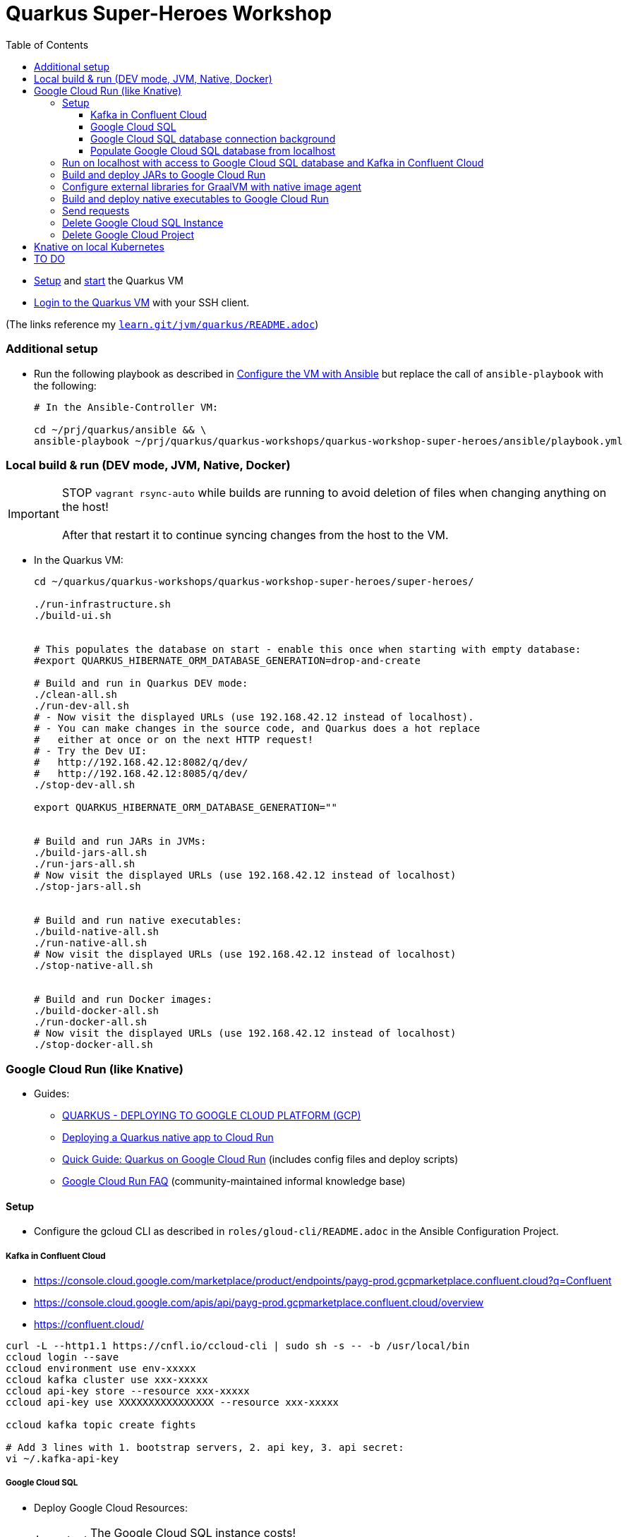 = Quarkus Super-Heroes Workshop
:toc:
:toclevels: 9

* xref:../../README.adoc#setup[Setup,window=_blank]
and xref:../../README.adoc#start-project-vm[start,window=_blank]
the Quarkus VM

* xref:../../README.adoc#ssh-login[Login to the Quarkus VM,window=_blank] with your SSH client.

(The links reference my `https://github.com/buehren/learn/blob/master/jvm/quarkus/README.adoc[learn.git/jvm/quarkus/README.adoc]`)

=== Additional setup

* Run the following playbook as described in xref:../../README.adoc#run-playbook[Configure the VM with Ansible] but replace the call of `ansible-playbook` with the following:
+
[source%nowrap,bash]
----
# In the Ansible-Controller VM:

cd ~/prj/quarkus/ansible && \
ansible-playbook ~/prj/quarkus/quarkus-workshops/quarkus-workshop-super-heroes/ansible/playbook.yml
----

=== Local build & run (DEV mode, JVM, Native, Docker)

IMPORTANT: STOP `vagrant rsync-auto` while builds are running to avoid deletion of files when changing anything on the host! +
 +
After that restart it to continue syncing changes from the host to the VM.

* In the Quarkus VM:
+
[source%nowrap,bash]
----
cd ~/quarkus/quarkus-workshops/quarkus-workshop-super-heroes/super-heroes/

./run-infrastructure.sh
./build-ui.sh


# This populates the database on start - enable this once when starting with empty database:
#export QUARKUS_HIBERNATE_ORM_DATABASE_GENERATION=drop-and-create

# Build and run in Quarkus DEV mode:
./clean-all.sh
./run-dev-all.sh
# - Now visit the displayed URLs (use 192.168.42.12 instead of localhost).
# - You can make changes in the source code, and Quarkus does a hot replace
#   either at once or on the next HTTP request!
# - Try the Dev UI:
#   http://192.168.42.12:8082/q/dev/
#   http://192.168.42.12:8085/q/dev/
./stop-dev-all.sh

export QUARKUS_HIBERNATE_ORM_DATABASE_GENERATION=""


# Build and run JARs in JVMs:
./build-jars-all.sh
./run-jars-all.sh
# Now visit the displayed URLs (use 192.168.42.12 instead of localhost)
./stop-jars-all.sh


# Build and run native executables:
./build-native-all.sh
./run-native-all.sh
# Now visit the displayed URLs (use 192.168.42.12 instead of localhost)
./stop-native-all.sh


# Build and run Docker images:
./build-docker-all.sh
./run-docker-all.sh
# Now visit the displayed URLs (use 192.168.42.12 instead of localhost)
./stop-docker-all.sh
----

=== Google Cloud Run (like Knative)

* Guides:
** https://quarkus.io/guides/deploying-to-google-cloud#deploying-to-google-cloud-run[QUARKUS - DEPLOYING TO GOOGLE CLOUD PLATFORM (GCP)]
** https://medium.com/@alexismp/deploying-a-quarkus-app-to-google-cloud-run-c4a8ca3be526[Deploying a Quarkus native app to Cloud Run]
** https://github.com/quad-teams/quarkus-google-cloud-run[Quick Guide: Quarkus on Google Cloud Run] (includes config files and deploy scripts)
** https://github.com/ahmetb/cloud-run-faq[Google Cloud Run FAQ] (community-maintained informal knowledge base)

==== Setup

* Configure the gcloud CLI as described in `roles/gloud-cli/README.adoc` in the Ansible Configuration Project.


===== Kafka in Confluent Cloud

* https://console.cloud.google.com/marketplace/product/endpoints/payg-prod.gcpmarketplace.confluent.cloud?q=Confluent
* https://console.cloud.google.com/apis/api/payg-prod.gcpmarketplace.confluent.cloud/overview
* https://confluent.cloud/

[source%nowrap,bash]
----
curl -L --http1.1 https://cnfl.io/ccloud-cli | sudo sh -s -- -b /usr/local/bin
ccloud login --save
ccloud environment use env-xxxxx
ccloud kafka cluster use xxx-xxxxx
ccloud api-key store --resource xxx-xxxxx
ccloud api-key use XXXXXXXXXXXXXXXX --resource xxx-xxxxx

ccloud kafka topic create fights

# Add 3 lines with 1. bootstrap servers, 2. api key, 3. api secret:
vi ~/.kafka-api-key
----


===== Google Cloud SQL

* Deploy Google Cloud Resources:
+
IMPORTANT: The Google Cloud SQL instance costs! +
When no longer needed: <<delete-cloud-sql-instance>> and <<delete-cloud-project>>
+
[source%nowrap,bash]
----
cd ~/quarkus/quarkus-workshops/quarkus-workshop-super-heroes/super-heroes/

# Set environment variables: Follow the instructions in case of errors -
# until it complains about a missing database - we will create that in the next step.
source google-cloudrun-env.sh

# Allow access from this project's Google Cloud Run to Google Cloud SQL:
gcloud projects add-iam-policy-binding $GCLOUD_PROJECT_ID \
  --member serviceAccount:$GCLOUD_SERVICEACCOUNT \
  --role roles/cloudsql.client

# Create PostgreSQL database instance:
# TODO: Prepare private IP address before this (currently below) and assign it here already:
#       --network=default \
#       --no-assign-ip \
gcloud sql instances create my-database \
  --tier=db-f1-micro \
  --region=$GCLOUD_REGION \
  --assign-ip \
  --database-version=POSTGRES_13 \
  --storage-type=SSD \
  --storage-size=10GB

# Set environment variables again - now it should finish successfully:
source google-cloudrun-env.sh

# Set postgres password:
gcloud sql users set-password postgres --instance=$GCLOUD_DB_INSTANCE --prompt-for-password

# Create users:
gcloud sql users create superman --password=superman --instance=$GCLOUD_DB_INSTANCE
gcloud sql users create superbad --password=superbad --instance=$GCLOUD_DB_INSTANCE
gcloud sql users create superfight --password=superfight --instance=$GCLOUD_DB_INSTANCE

# Create databases in the postgres console:
gcloud sql connect $GCLOUD_DB_INSTANCE

# Run these commands in the postgres console:
GRANT superman TO postgres;
GRANT superbad TO postgres;
GRANT superfight TO postgres;
CREATE DATABASE heroes_database OWNER superman;
CREATE DATABASE villains_database OWNER superbad;
CREATE DATABASE fights_database OWNER superfight;
\l


# Setup private IP address for database instance
# https://cloud.google.com/sql/docs/postgres/connect-run#private-ip
# https://cloud.google.com/sql/docs/postgres/configure-private-ip
# https://cloud.google.com/sql/docs/postgres/configure-private-services-access
# https://cloud.google.com/vpc/docs/configure-serverless-vpc-access#creating_a_connector

gcloud services enable servicenetworking.googleapis.com
gcloud services enable compute.googleapis.com
gcloud services enable vpcaccess.googleapis.com

gcloud compute addresses create google-managed-services-default \
    --global \
    --purpose=VPC_PEERING \
    --addresses=192.168.100.0 \
    --prefix-length=24 \
    --network=default

gcloud services vpc-peerings connect \
    --service=servicenetworking.googleapis.com \
    --ranges=google-managed-services-default \
    --network=default

gcloud beta sql instances patch $GCLOUD_DB_INSTANCE \
  --network=default \
  --no-assign-ip

gcloud compute networks vpc-access connectors create my-vpc-connector \
  --network default \
  --range 192.168.200.0/28 \
  --region=$GCLOUD_REGION
gcloud compute networks vpc-access connectors describe my-vpc-connector \
  --region=$GCLOUD_REGION

----

* Install Google Cloud SQL Proxy for accessing the database from the local host:

** You must specify the Google Cloud SQL Connection Name on the following command line.
It is displayed as `GCLOUD_DB_CONNECTION_NAME` when running `source google-cloudrun-env.sh`.

** Run the following playbook as described in <<run-playbook>> but replace the call of `ansible-playbook`
with the following (and replace ... with the Connection Name)
+
[source%nowrap,bash]
----
# In the Ansible-Controller VM:

cd ~/prj/quarkus/ansible && \
ansible-playbook \
  ~/prj/quarkus/quarkus-workshops/quarkus-workshop-super-heroes/ansible/install-google-cloud-sql-proxy.yml \
  --extra-vars "GCLOUD_DB_CONNECTION_NAME=..."
----

===== Google Cloud SQL database connection background [[google-cloud-sql-background]]

Google Cloud SQL can be connected in different ways:

* Public IP address - not very secure, although you can define the allowed IP addresses.

* Private IP address - requires a Google VPC setup that costs (and can it be accessed from outside?).

* By service account - requires a specialized PostgreSQL SocketFactory from Google.
** We use this option in this project. The Maven and Quarkus profiles `googlecloud` include the dependency
when building (`pom.xlm`) and activate the required configuration at runtime (`application.properties`).
** But Google's SocketFactory is not (yet?) compatible with native executables created by GraalVM
because the library uses reflection a lot -- which cannot be analyzed statically.
** Therefore, we use the GraalVM native image tracing agent for dynamic analysis
while running the service in JVM mode. This was already done, and the resulting configuration
is enabled in this project. +
-> In <<native-image-agent>> we will see how that works.

===== Populate Google Cloud SQL database from localhost

1. Set environment, start Google Cloud SQL Proxy:
+
[source%nowrap,bash]
----
cd ~/quarkus/quarkus-workshops/quarkus-workshop-super-heroes/super-heroes/

source google-cloudsql-local-env.sh
----

2. (Re-)Create database tables and insert content from `import.sql` into the Google Cloud SQL Database using Quarkus DEV mode.
+
IMPORTANT: The following code starts each service in dev-mode to delete and (re-)create
the tables and insert data into the Google Cloud SQL database. +
 +
Press CTRL+C (once) for each service after they have started and finished the inserts.
+
[source%nowrap,bash]
----
for service in $SUPERHERO_SERVICES; do
  cd $service && \
  mvn clean quarkus:dev \
      -Pgooglecloud \
      -Dquarkus.profile=googlecloud \
      -Dquarkus.hibernate-orm.database.generation=drop-and-create \
      -Ddebug=false
  cd ..
done
----

3. Stop Google Cloud SQL proxy:
+
[source%nowrap,bash]
----
sudo service cloud-sql-proxy stop
----

==== Run on localhost with access to Google Cloud SQL database and Kafka in Confluent Cloud [[run-local-with-cloud-db]]

1. Set environment, start Google Cloud SQL Proxy:
+
[source%nowrap,bash]
----
cd ~/quarkus/quarkus-workshops/quarkus-workshop-super-heroes/super-heroes/

source google-cloudsql-local-env.sh
----

2. Run services with access to Google Cloud SQL Database from localhost:
+
TIP: If the JVM mode works but the native mode produces strange exceptions,
it might help to repeat <<native-image-agent>> -- maybe a new library version
needs to be analyzed dynamically.
+
[source%nowrap,bash]
----
./stop-jars-all.sh
./stop-native-all.sh

./build-ui.sh


# To build JARs and run in JVMs:

./google-cloudrun-build-jars-all.sh && ./run-jars-all.sh
# now try the services
./stop-jars-all.sh


# To build and run native executables:

./google-cloudrun-build-native-all.sh && ./run-native-all.sh
# now try the services
./stop-native-all.sh
----

3. Stop Google Cloud SQL proxy:
+
[source%nowrap,bash]
----
sudo service cloud-sql-proxy stop
----

==== Build and deploy JARs to Google Cloud Run

IMPORTANT: STOP `vagrant rsync-auto` while builds are running to avoid deletion of files when changing anything on the host! +
 +
After that restart it to continue syncing changes from the host to the VM.

[source%nowrap,bash]
----
cd ~/quarkus/quarkus-workshops/quarkus-workshop-super-heroes/super-heroes/

# To build / deploy only certain microservices,
# run this before the build/deploy scripts
# (with the required services instead of the example):
#export SUPERHERO_SERVICES="event-statistics rest-fight"

# Build native executables for Google Cloud Run / Google Cloud SQL:
# (NOT NECESSARY if your last build was native with the googlecloudsql environment variables set)
./build-ui.sh && ./google-cloudrun-build-jars-all.sh

# Deploy to Google Cloud Run
./google-cloudrun-deploy-all.sh jvm
----

==== Configure external libraries for GraalVM with native image agent [[native-image-agent]]

#TODO#

As described in <<google-cloud-sql-background>> ....


* https://github.com/oracle/graal/blob/master/substratevm/Reflection.md
* https://github.com/oracle/graal/blob/master/substratevm/Resources.md
* https://medium.com/graalvm/introducing-the-tracing-agent-simplifying-graalvm-native-image-configuration-c3b56c486271
* https://www.graalvm.org/reference-manual/native-image/BuildConfiguration/#assisted-configuration-of-native-image-builds
* https://github.com/GoogleCloudPlatform/cloud-sql-jdbc-socket-factory/issues/217
* https://github.com/quarkusio/quarkus/pull/6634
* https://stackoverflow.com/questions/63091045/invalid-jwt-failed-audience-check-when-using-google-api-services-in-graalvm-n
* https://github.com/Taig/flog/blob/cfeff44/modules/stackdriver-http/src/main/resources/META-INF/native-image/io.taig/flog-stackdriver-http/reflect-config.json
* https://github.com/quarkusio/quarkus-quickstarts/compare/master...norrs:mysql_cloudrun_cloudsql


1. Start all services locally in JVMs as described in <<run-local-with-cloud-db>>.

2. Repeat the following for all services or all services that do not work as native executable
(`rest-hero` is used in this example):

a. Set environment variables for accessing Google Cloud SQL and Kafka in Confluent Cloud:
+
[source%nowrap,bash]
----
cd ~/quarkus/quarkus-workshops/quarkus-workshop-super-heroes/super-heroes/

source ./google-cloudsql-local-env.sh
----

b. Restart one service with the GraalVM native image agent enabled:
+
[source%nowrap,bash]
----
# Define the service to be stopped and started:
export SUPERHERO_SERVICES="rest-hero"

# Stop the service:
./stop-jars-all.sh

# Restart the service with the GraalVM native image agent enabled:
export JAVA_EXTRA_ARGS="-agentlib:native-image-agent=config-merge-dir=/home/vagrant/quarkus/quarkus-workshops/quarkus-workshop-super-heroes/super-heroes/graal-native-image-agent/,config-write-period-secs=30"
./run-jars-all.sh
----

c. Now use all functionality of the current service.

d. Stop the service:
+
[source%nowrap,bash]
----
./stop-jars-all.sh
----

e. Copy the results of the GraalVM native image agent from the VM to your host:
+
[source%nowrap,bash]
----
# On host:
cd C:\.....\quarkus\quarkus-workshops\quarkus-workshop-super-heroes\super-heroes

scp vagrant@192.168.42.12:/home/vagrant/quarkus/quarkus-workshops/quarkus-workshop-super-heroes/super-heroes/graal-native-image-agent/*  ./graal-native-image-agent/
----

f. Copy `reflect-config.json` and `resource-config.json`
`from graal-native-image-agent/` to `rest-hero/src/main/resources/`
(replace `rest-hero` with the current service). +
+
Fix syntax in `resource-config.json` (if still necessary, maybe works with newer GraalVM in Quarkus).
+
- TODO: Use the same directory of configuration files for all services to avoid copying to each service.
- TODO: The following interfaces were added manually - this seems to be a bug/misbehaviour of resteasy: +
org.jboss.resteasy.microprofile.config.*ConfigSource +
https://github.com/quarkusio/quarkus/issues/9086 +
https://github.com/quarkusio/quarkus/issues/5492

g. Run `vagrant rsync` on the host to copy the changes to the VM.

h. Build the current service as *native* executable and test it locally:
- `SUPERHERO_SERVICES` must still contain the current service only.
- Then follow the steps for native executable here: <<run-local-with-cloud-db>>.

i. Repeat these steps for all services (that require an updated GraalVM configuration).

3. To finally clean up and stop all services:
+
[source%nowrap,bash]
----
export SUPERHERO_SERVICES=""
export JAVA_EXTRA_ARGS=""

./stop-jars-all.sh
./stop-native-all.sh

sudo service cloud-sql-proxy stop
----

_(Maybe it would be possible to run all services at the same time with the agent enabled,
but maybe that would damage the files written to the config merge directory)._




==== Build and deploy native executables to Google Cloud Run

IMPORTANT: STOP `vagrant rsync-auto` while builds are running to avoid deletion of files when changing anything on the host! +
 +
After that restart it to continue syncing changes from the host to the VM.

[source%nowrap,bash]
----
cd ~/quarkus/quarkus-workshops/quarkus-workshop-super-heroes/super-heroes/

# To build / deploy only certain microservices,
# run this before the build/deploy scripts
# (with the required services instead of the example):
#export SUPERHERO_SERVICES="event-statistics rest-fight"

# Build native executables for Google Cloud Run / Google Cloud SQL:
# (NOT NECESSARY if your last build was native with the googlecloudsql environment variables set)
./build-ui.sh && ./google-cloudrun-build-native-all.sh

# Deploy to Google Cloud Run
./google-cloudrun-deploy-all.sh native
----

==== Send requests

#TODO#


time curl $SERVICE_REST_HERO_URL/api/heroes/random
real    0m2.244s
real    0m0.164s

rest-hero 01 native (powered by Quarkus 1.10.3.Final) started in 1.297s. Listening on: http://0.0.0.0:4242


Log explorer!

time curl $SERVICE_REST_HERO_URL/api/heroes/random
TODO


==== Delete Google Cloud SQL Instance [[delete-cloud-sql-instance]]

[source%nowrap,bash]
----
gcloud sql instances delete $GCLOUD_DB_INSTANCE
----

==== Delete Google Cloud Project [[delete-cloud-project]]

Web console


=== Knative on local Kubernetes

TODO
C:\Users\tbuehren\Documents\buehren\playground\cloud\kubernetes\knative\quarkus-in-knative-and-googlecloudrun\README.md
C:\Users\tbuehren\Documents\buehren\playground\cloud\kubernetes\knative\quarkus-in-knative-and-googlecloudrun\src\main\knative\service-native.yaml

playbook-kubernetes-knative-local.yml


== TO DO

done: Profil für Google Cloud Run-Konfiguration

done: Kafka

done: Scripte + Anleitung für JVM Build + Deploy auf Google Cloud Run

done: Native GraalVM configuration für rest-fight und event-statistics

done: Script für ausführung mit agentlib für Graal-Agent!

done: umstellung auf quarkus 1.11, Dev UI?

done: umstellung auf RESTEasy Reactive

done: umstellung auf PostgreSQL Reactive

TODO: (when supported by Vertx/Quarkus) PostgreSQL connection over Unix Socket in native executable (instead of private IP address of DB instance)

* https://github.com/quarkusio/quarkus/issues/12460
* https://stackoverflow.com/questions/62656445/quarkus-datasource-using-unix-socket-is-ignored

[source%nowrap]
----
DEBUG [io.qu.ve.co.ru.VertxCoreRecorder] (main) Vertx has Native Transport Enabled: false

@cescoffier and I have been looking into this. We've reproduced the issue in this small example. For epoll native transport to work in native image, it'd seem that we need to pre-register some classes/field/methdos for JNI access, plus we also need #Netty's AbstractReferenceCounted to be initialized at build time#. We haven't fully settled on a solution yet, but the example above shows one way to make it work.
https://github.com/quarkusio/quarkus/issues/10095
https://github.com/galderz/mendrugo/blob/332a8d0257dc75a8c62a560c43a8104bb99a59ea/epoll-jni-buildtime/Makefile
https://github.com/galderz/mendrugo/blob/332a8d0257dc75a8c62a560c43a8104bb99a59ea/epoll-c/Makefile

--initialize-at-run-time=$(runtime) \

runtime=io.netty.channel.epoll.Epoll,$\
io.netty.channel.epoll.EpollEventArray,$\
io.netty.channel.epoll.EpollEventLoop,$\
io.netty.channel.epoll.Native,$\
io.netty.channel.unix.Errors,$\
io.netty.channel.unix.IovArray,$\
io.netty.channel.unix.Limits,$\
io.netty.channel.unix.Socket

io.netty.channel.epoll.Epoll
     Epoll.isAvailable();
     Epoll.unavailabilityCause();
----

#TODO: commit#

TODO: simplify HeroResource.getHero() + the same for Fight and Villain (how to return "no content" header with Uni?)
TODO: simplify HeroService.updateHero() + the same for Fight and Villain

TODO: Fix local access to Google Cloud SQL: connection timed out: /192.168.100.3:5432
TODO: check/fix drop-and-create with reactive postgresql client
TODO: Check DB connection on startup

#TODO: Describe or automate required changes for local vs. cloud execution#
----
quarkus-workshop-super-heroes/super-heroes/event-statistics/src/main/resources/META-INF/resources/index.html
var top = new WebSocket("wss://" + host + "/stats/winners"); // for running in Google Cloud Run: wss // for running in local VM: ws
var team = new WebSocket("wss://" + host + "/stats/team"); // for running in Google Cloud Run: wss // for running in local VM: ws

quarkus-workshop-super-heroes/super-heroes/ui-super-heroes/src/app/shared/api/fight.service.ts
protected port = "443"; // for running in Google Cloud Run: "443"; // for running in local VM: "8082";
----


TODO: startup time google postgresql


TODO: event-statistics ui websocket timeout handling

TODO: Knative Eventing (Cloud Run Eventing) nutzen statt Kafka direkt?

TODO: Secrets (z.B. DB-Passwords, Kafka-Secret) sicher speichern (insb. nicht in variablen in cloud run)

TODO: Google Cloud SQL über public IP verbinden und firewall-regeln dafür einrichten?
"This guide will help you through the fourth possibility: connecting using service account."  https://github.com/quarkusio/quarkus/pull/6634/files
I don't think this is necessarily a blocker, as Cloud Run now has Serverless VPC access in beta. This means it's possible to connect directly to Cloud SQL via Private IP without the use of this library.

lokales Knative:
- TODO: workshop-Images als Services installieren
- TODO: PostgreSQL + Kafka
- TODO: Zugriff von anderen Rechnern im Netz
> http http://hello.hello.192.168.1.97.xip.io/ --headers
HTTP/1.1 404 Not Found


TODO: workshop-Images und Infrastruktur automatisieren

TODO: Deploy auf Cloud Run mit yaml + kn / kubetcl? Mit .kubeconig? Schon im alten Beispielprojekt? oder im neuen beispielprojekt unter referenzen oben?
gcloud run services replace --platform=managed <file.yaml>
https://github.com/ahmetb/cloud-run-faq#can-i-use-kubectl-to-deploy-to-cloud-run

TODO: Native Executables auch in Cloud Build bauen lassen. (Relevant für Gitops)
HIER: https://quarkus.io/guides/building-native-image#using-a-multi-stage-docker-build

TODO: yaml statt gcloud-Kommandozeile?

TODO: Oder eigene Container bauen und hochladen: C:\Users\tbuehren\Documents\buehren\playground\cloud\kubernetes\knative\quarkus-in-knative-and-googlecloudrun\README.md

TODO: Oder cloud build auch für native executable verwenden mit two-stage Dockerfile, das es irgendwo gibt


TODO: Dieses Wissen zentral ablegen

TODO: Reactive API für DB + alles


TODO: Automate setup with Terraform or something similar (or even Vagrant?)

TODO: Use Dockerfile.fast-jar and ./mvnw package -Dquarkus.package.type=fast-jar available in later Quarkus versions?
